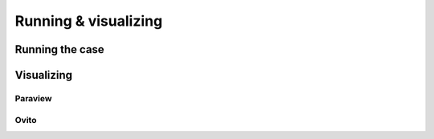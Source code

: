 Running & visualizing
=====================

Running the case
----------------

Visualizing
-----------

Paraview
********

Ovito
*****

